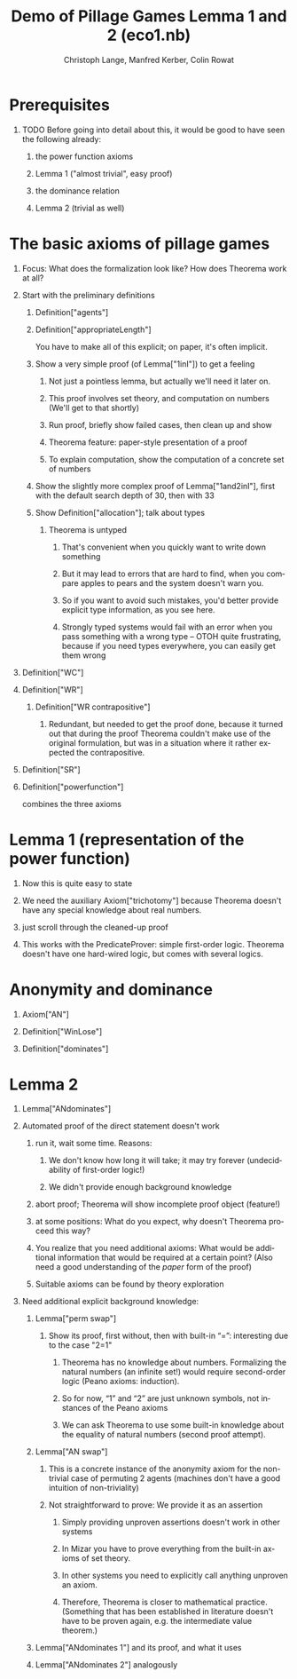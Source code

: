 #+TITLE:     Demo of Pillage Games Lemma 1 and 2 (eco1.nb)
#+AUTHOR:    Christoph Lange, Manfred Kerber, Colin Rowat
#+EMAIL:     c.lange@cs.bham.ac.uk, m.kerber@cs.bham.ac.uk, c.rowat@bham.ac.uk
#+DESCRIPTION:
#+KEYWORDS:
#+LANGUAGE:  en
#+STARTUP:   hidestars
#+OPTIONS:   H:1 num:t toc:t \n:nil @:t ::t |:t ^:t -:t f:t *:t <:t
#+OPTIONS:   TeX:t LaTeX:t skip:nil d:nil todo:t pri:nil tags:not-in-toc
#+INFOJS_OPT: view:showall toc:t ltoc:t mouse:underline buttons:t path:../lib/scripts/org-info.js
#+EXPORT_SELECT_TAGS: export
#+EXPORT_EXCLUDE_TAGS: noexport
#+LINK_UP:   
#+LINK_HOME: 
#+XSLT:
#+STYLE: <style type="text/css"> .timestamp { color: purple; font-weight: bold; } </style>

* Prerequisites
** TODO Before going into detail about this, it would be good to have seen the following already:
*** the power function axioms
*** Lemma 1 ("almost trivial", easy proof)
*** the dominance relation
*** Lemma 2 (trivial as well)
* The basic axioms of pillage games
** Focus: What does the formalization look like?  How does Theorema work at all?
** Start with the preliminary definitions
*** Definition["agents"]
*** Definition["appropriateLength"]
    You have to make all of this explicit; on paper, it's often implicit.
*** Show a very simple proof (of Lemma["1inI"]) to get a feeling
**** Not just a pointless lemma, but actually we'll need it later on.
**** This proof involves set theory, and computation on numbers (We'll get to that shortly)
**** Run proof, briefly show failed cases, then clean up and show
**** Theorema feature: paper-style presentation of a proof
**** To explain computation, show the computation of a concrete set of numbers
*** Show the slightly more complex proof of Lemma["1and2inI"], first with the default search depth of 30, then with 33
*** Show Definition["allocation"]; talk about types
**** Theorema is untyped
***** That's convenient when you quickly want to write down something
***** But it may lead to errors that are hard to find, when you compare apples to pears and the system doesn't warn you.
***** So if you want to avoid such mistakes, you'd better provide explicit type information, as you see here.
***** Strongly typed systems would fail with an error when you pass something with a wrong type – OTOH quite frustrating, because if you need types everywhere, you can easily get them wrong
** Definition["WC"]
** Definition["WR"]
*** Definition["WR contrapositive"]
**** Redundant, but needed to get the proof done, because it turned out that during the proof Theorema couldn't make use of the original formulation, but was in a situation where it rather expected the contrapositive.
** Definition["SR"]
** Definition["powerfunction"]
   combines the three axioms
* Lemma 1 (representation of the power function)
** Now this is quite easy to state
** We need the auxiliary Axiom["trichotomy"] because Theorema doesn't have any special knowledge about real numbers.
** just scroll through the cleaned-up proof
** This works with the PredicateProver: simple first-order logic.  Theorema doesn't have one hard-wired logic, but comes with several logics.
* Anonymity and dominance
** Axiom["AN"]
** Definition["WinLose"]
** Definition["dominates"]
* Lemma 2
** Lemma["ANdominates"]
** Automated proof of the direct statement doesn't work
*** run it, wait some time.  Reasons:
**** We don't know how long it will take; it may try forever (undecidability of first-order logic!)
**** We didn't provide enough background knowledge
*** abort proof; Theorema will show incomplete proof object (feature!)
*** at some positions: What do you expect, why doesn't Theorema proceed this way?
*** You realize that you need additional axioms: What would be additional information that would be required at a certain point?  (Also need a good understanding of the /paper/ form of the proof)
*** Suitable axioms can be found by theory exploration
** Need additional explicit background knowledge:
*** Lemma["perm swap"]
**** Show its proof, first without, then with built-in “=”: interesting due to the case "2=1"
***** Theorema has no knowledge about numbers.  Formalizing the natural numbers (an infinite set!) would require second-order logic (Peano axioms: induction).
***** So for now, “1” and “2” are just unknown symbols, not instances of the Peano axioms
***** We can ask Theorema to use some built-in knowledge about the equality of natural numbers (second proof attempt).
*** Lemma["AN swap"]
**** This is a concrete instance of the anonymity axiom for the non-trivial case of permuting 2 agents (machines don't have a good intuition of non-triviality)
**** Not straightforward to prove: We provide it as an assertion
***** Simply providing unproven assertions doesn't work in other systems
***** In Mizar you have to prove everything from the built-in axioms of set theory.
***** In other systems you need to explicitly call anything unproven an axiom.
***** Therefore, Theorema is closer to mathematical practice.  (Something that has been established in literature doesn't have to be proven again, e.g. the intermediate value theorem.)
*** Lemma["ANdominates 1"] and its proof, and what it uses
*** Lemma["ANdominates 2"] analogously
